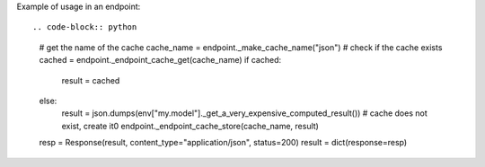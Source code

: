 Example of usage in an endpoint::

.. code-block:: python
    
    # get the name of the cache
    cache_name = endpoint._make_cache_name("json")
    # check if the cache exists
    cached = endpoint._endpoint_cache_get(cache_name)
    if cached:
        result = cached
    else:
        result = json.dumps(env["my.model"]._get_a_very_expensive_computed_result())
        # cache does not exist, create it0
        endpoint._endpoint_cache_store(cache_name, result)
    
    resp = Response(result, content_type="application/json", status=200)
    result = dict(response=resp)
